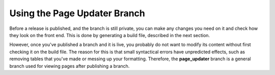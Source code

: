 .. _using_the_page_updater_branch:

***********************
Using the Page Updater Branch
***********************
Before a release is published, and the branch is still private, you can make any changes you need on it and check how they look on the front end. This is done by generating a build file, described in the next section.

However, once you've published a branch and it is live, you probably do not want to modify its content without first checking it on the build file. The reason for this is that small syntactical errors have unpredicted effects, such as removing tables that you've made or messing up your formatting. Therefore, the **page_updater** branch is a general branch used for viewing pages after publishing a branch. 
